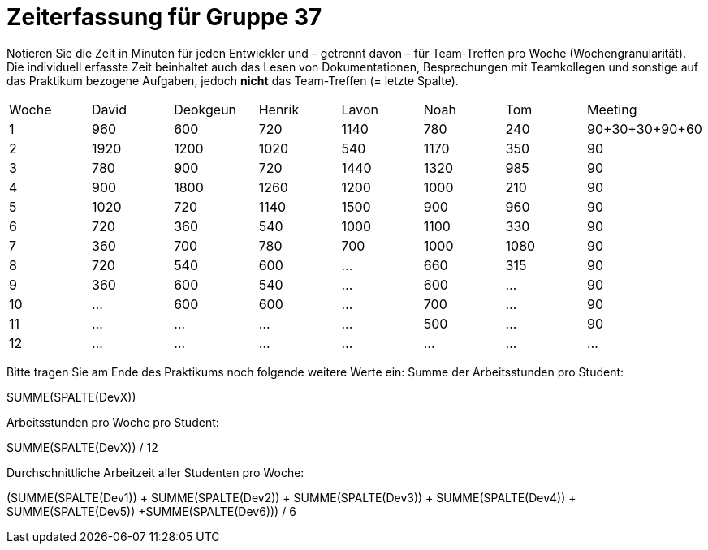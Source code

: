 = Zeiterfassung für Gruppe 37

Notieren Sie die Zeit in Minuten für jeden Entwickler und – getrennt davon – für Team-Treffen pro Woche (Wochengranularität).
Die individuell erfasste Zeit beinhaltet auch das Lesen von Dokumentationen, Besprechungen mit Teamkollegen und sonstige auf das Praktikum bezogene Aufgaben, jedoch *nicht* das Team-Treffen (= letzte Spalte).

// See http://asciidoctor.org/docs/user-manual/#tables
[option="headers"]
|===
|Woche |David |Deokgeun |Henrik |Lavon |Noah |Tom |Meeting
|1  |960   |600    |720    |1140    |780   |240    |90+30+30+90+60    
|2  |1920   |1200    |1020    |540    |1170    |350    |90    
|3  |780   |900    |720    |1440    |1320    |985    |90    
|4  |900   |1800    |1260   |1200    |1000    |210    |90   
|5  |1020   |720    |1140    |1500    |900    |960   |90 
|6  |720   |360    |540    |1000    |1100    |330    |90    
|7  |360   |700    |780   |700    |1000    |1080    |90   
|8  |720   |540    |600  |…      |660   |315    |90   
|9  |360   |600    |540    |…    |600    |…    |90    
|10  |…   |600    |600    |…    |700    |…    |90    
|11  |…   |…    |…    |…    |500   |…    |90    
|12  |…   |…    |…    |…    |…    |…    |…    
|===

Bitte tragen Sie am Ende des Praktikums noch folgende weitere Werte ein:
Summe der Arbeitsstunden pro Student:

SUMME(SPALTE(DevX))

Arbeitsstunden pro Woche pro Student:

SUMME(SPALTE(DevX)) / 12

Durchschnittliche Arbeitzeit aller Studenten pro Woche:

(SUMME(SPALTE(Dev1)) + SUMME(SPALTE(Dev2)) + SUMME(SPALTE(Dev3)) + SUMME(SPALTE(Dev4)) + SUMME(SPALTE(Dev5)) +SUMME(SPALTE(Dev6))) / 6
